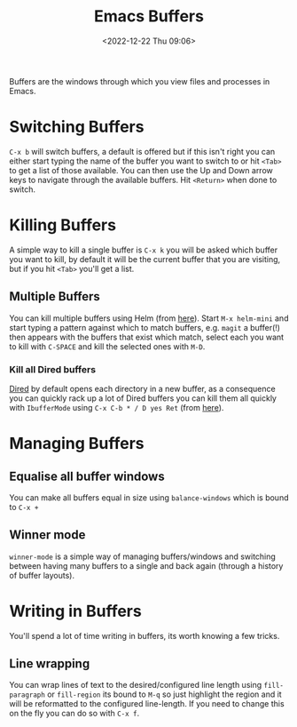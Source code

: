 :PROPERTIES:
:ID:       4451966f-b810-4a9d-905b-e2b682578c62
:mtime:    20230910184222 20230906125824 20230103103310 20221224191223
:ctime:    20221224191223
:END:
#+TITLE: Emacs Buffers
#+DATE: <2022-12-22 Thu 09:06>
#+FILETAGS: emacs:buffers:productivity

Buffers are the windows through which you view files and processes in Emacs.

* Switching Buffers

~C-x b~ will switch buffers, a default is offered but if this isn't right you can either start typing the name of the
buffer you want to switch to or hit ~<Tab>~ to get a list of those available. You can then use the Up and Down arrow
keys to navigate through the available buffers. Hit ~<Return>~ when done to switch.

* Killing Buffers

A simple way to kill a single buffer is ~C-x k~ you will be asked which buffer you want to kill, by default it will be
the current buffer that you are visiting, but if you hit ~<Tab>~ you'll get a list.

** Multiple Buffers

You can kill multiple buffers using Helm (from [[https://www.emacswiki.org/emacs/KillingBuffers#h5o-13][here]]). Start ~M-x helm-mini~ and start typing a pattern against which to
match buffers, e.g. ~magit~ a buffer(!) then appears with the buffers that exist which match, select each you want to
kill with ~C-SPACE~ and kill the selected ones with ~M-D~.

*** Kill all Dired buffers

[[id:e2a2ead1-4348-4cc6-9ef1-dd96777aaec8][Dired]] by default opens each directory in a new buffer, as a consequence you can quickly rack up a lot of Dired buffers
you can kill them all quickly with ~IbufferMode~ using ~C-x C-b * / D yes Ret~ (from [[https://www.emacswiki.org/emacs/KillingBuffers#h5o-6][here]]).

* Managing Buffers

** Equalise all buffer windows

You can make all buffers equal in size using ~balance-windows~ which is bound to ~C-x +~

** Winner mode

~winner-mode~ is a simple way of managing buffers/windows and switching between having many buffers to a single and back
again (through a history of buffer layouts).

* Writing in Buffers

You'll spend a lot of time writing in buffers, its worth knowing a few tricks.

** Line wrapping

You can wrap lines of text to the desired/configured line length using ~fill-paragraph~ or ~fill-region~ its bound to
~M-q~ so just highlight the region and it will be reformatted to the configured line-length. If you need to change this
on the fly you can do so with ~C-x f~.
